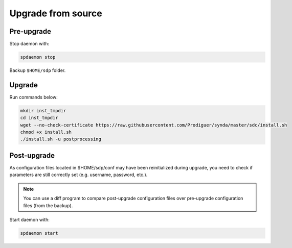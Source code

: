 .. _src-upgrade-sdp:

Upgrade from source
===================

Pre-upgrade
***********

Stop daemon with:

.. code-block:: bash

    spdaemon stop

Backup ``$HOME/sdp`` folder.

Upgrade
*******

Run commands below:

.. code-block:: bash

   mkdir inst_tmpdir
   cd inst_tmpdir
   wget --no-check-certificate https://raw.githubusercontent.com/Prodiguer/synda/master/sdc/install.sh
   chmod +x install.sh
   ./install.sh -u postprocessing

Post-upgrade
************

As configuration files located in $HOME/sdp/conf may have been reinitialized during upgrade, you need to check if parameters are still correctly set (e.g. username, password, etc.).

.. note::

    You can use a diff program to compare post-upgrade configuration files over pre-upgrade configuration files (from the backup).

Start daemon with:

.. code-block:: bash

    spdaemon start

